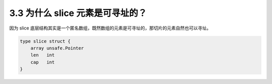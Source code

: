 3.3 为什么 slice 元素是可寻址的？
=================================

因为 slice
底层结构其实是一个匿名数组，既然数组的元素是可寻址的，那切片的元素自然也可以寻址。

.. code:: go

   type slice struct {
       array unsafe.Pointer
       len   int
       cap   int
   }
